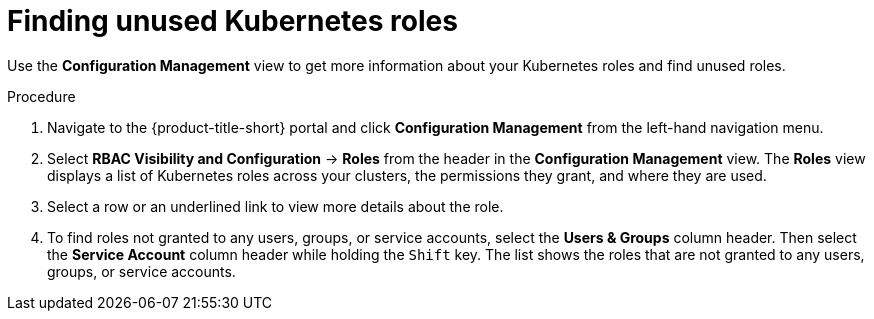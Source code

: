 // Module included in the following assemblies:
//
// * operating/review-cluster-configuration.adoc
:experimental:
:_module-type: PROCEDURE
[id="unused-kubernetes-roles_{context}"]
= Finding unused Kubernetes roles

[role="_abstract"]
Use the *Configuration Management* view to get more information about your Kubernetes roles and find unused roles.

.Procedure
. Navigate to the {product-title-short} portal and click *Configuration Management* from the left-hand navigation menu.
. Select *RBAC Visibility and Configuration* -> *Roles* from the header in the *Configuration Management* view.
The *Roles* view displays a list of Kubernetes roles across your clusters, the permissions they grant, and where they are used.
. Select a row or an underlined link to view more details about the role.
. To find roles not granted to any users, groups, or service accounts, select the *Users & Groups* column header.
Then select the *Service Account* column header while holding the kbd:[Shift] key.
The list shows the roles that are not granted to any users, groups, or service accounts.
